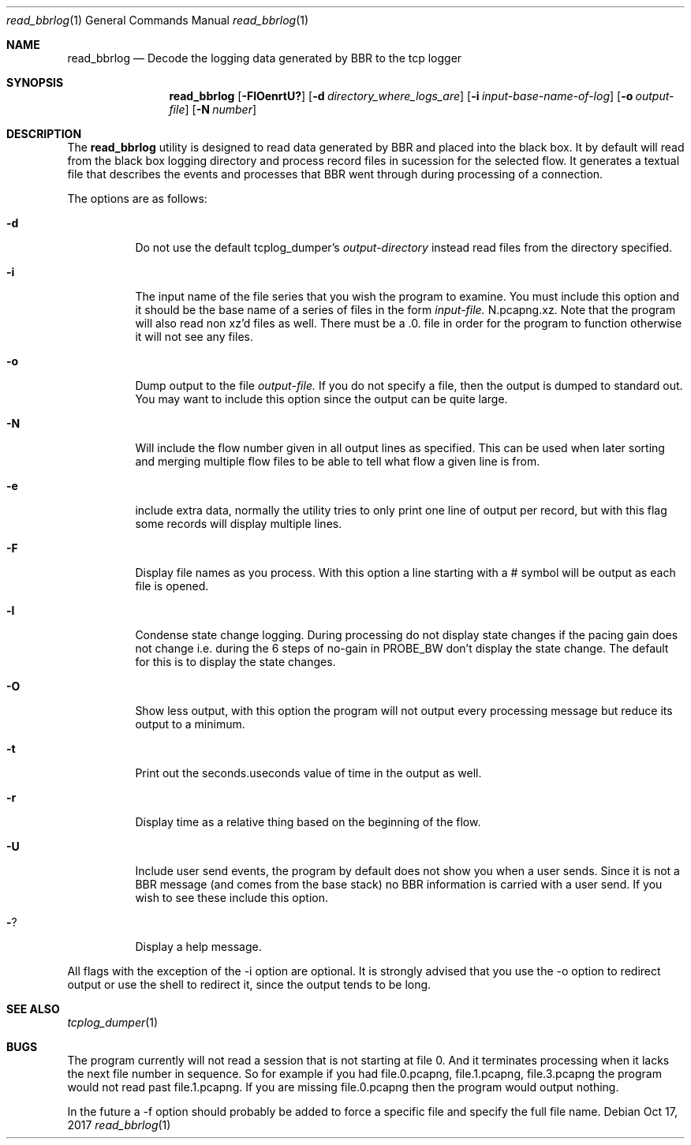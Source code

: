 .\" Copyright (c) 2017
.\"		Netflix Inc.
.\"
.\" Redistribution and use in source and binary forms, with or without
.\" modification, are permitted provided that the following conditions
.\" are met:
.\" 1. Redistributions of source code must retain the above copyright
.\"    notice, this list of conditions and the following disclaimer.
.\" 2. Redistributions in binary form must reproduce the above copyright
.\"    notice, this list of conditions and the following disclaimer in the
.\"    documentation and/or other materials provided with the distribution.
.\"
.\" THIS SOFTWARE IS PROVIDED BY THE REGENTS AND CONTRIBUTORS ``AS IS'' AND
.\" ANY EXPRESS OR IMPLIED WARRANTIES, INCLUDING, BUT NOT LIMITED TO, THE
.\" IMPLIED WARRANTIES OF MERCHANTABILITY AND FITNESS FOR A PARTICULAR PURPOSE
.\" ARE DISCLAIMED.  IN NO EVENT SHALL THE REGENTS OR CONTRIBUTORS BE LIABLE
.\" FOR ANY DIRECT, INDIRECT, INCIDENTAL, SPECIAL, EXEMPLARY, OR CONSEQUENTIAL
.\" DAMAGES (INCLUDING, BUT NOT LIMITED TO, PROCUREMENT OF SUBSTITUTE GOODS
.\" OR SERVICES; LOSS OF USE, DATA, OR PROFITS; OR BUSINESS INTERRUPTION)
.\" HOWEVER CAUSED AND ON ANY THEORY OF LIABILITY, WHETHER IN CONTRACT, STRICT
.\" LIABILITY, OR TORT (INCLUDING NEGLIGENCE OR OTHERWISE) ARISING IN ANY WAY
.\" OUT OF THE USE OF THIS SOFTWARE, EVEN IF ADVISED OF THE POSSIBILITY OF
.\" SUCH DAMAGE.
.\"
.\" $FreeBSD$
.\"
.Dd Oct 17, 2017
.Dt read_bbrlog 1
.Os
.Sh NAME
.Nm read_bbrlog
.Nd Decode the logging data generated by BBR to the tcp logger
.Sh SYNOPSIS
.Nm
.Op Fl FlOenrtU?
.Op Fl d Ar directory_where_logs_are
.Op Fl i Ar input-base-name-of-log
.Op Fl o Ar output-file
.Op Fl N Ar number
.Sh DESCRIPTION
The
.Nm
utility is designed to read data generated by BBR and
placed into the black box. It by default will read from the
black box logging directory and process record files in
sucession for the selected flow. It generates a textual file
that describes the events and processes that BBR went through
during processing of a connection.
.Pp
The options are as follows:
.Bl -tag -width indent
.It Fl d
Do not use the default tcplog_dumper's
.Va output-directory
instead read files from the directory specified.
.It Fl i
The input name of the file series that you wish
the program to examine. You must include this
option and it should be the base name of a series
of files in the form
.Va input-file.
N.pcapng.xz. Note that the program will also read
non xz'd files as well. There must be a .0. file in
order for the program to function otherwise it will
not see any files.
.It Fl o
Dump output to the file
.Va output-file.
If you do not specify a file, then the output is
dumped to standard out. You may want to include this
option since the output can be quite large.
.It Fl N
Will include the flow number given in all output lines as specified. This
can be used when later sorting and merging multiple flow files to be
able to tell what flow a given line is from.
.It Fl e
include extra data, normally the utility tries to only
print one line of output per record, but with this flag some
records will display multiple lines.
.It Fl F
Display file names as you process. With this option
a line starting with a # symbol will be output as
each file is opened.
.It Fl l
Condense state change logging. During processing do
not display state changes if the pacing gain does
not change i.e. during the 6 steps of no-gain in
PROBE_BW don't display the state change. The default
for this is to display the state changes.
.It Fl O
Show less output, with this option the program will not
output every processing message but reduce its output
to a minimum. 
.It Fl t
Print out the seconds.useconds value of time in the output as well.
.It Fl r
Display time as a relative thing based on the beginning
of the flow.
.It Fl U
Include user send events, the program by default does
not show you when a user sends. Since it is not a BBR
message (and comes from the base stack) no BBR information
is carried with a user send. If you wish to see these include
this option.
.It Fl ?
Display a help message.
.El
.Pp
All flags with the exception of the -i option are optional. It
is strongly advised that you use the -o option to redirect output
or use the shell to redirect it, since the output tends to
be long.
.Sh SEE ALSO
.Xr tcplog_dumper 1
.Sh BUGS
The program currently will not read a session that is not starting
at file 0. And it terminates processing when it lacks the next
file number in sequence. So for example if you had file.0.pcapng,
file.1.pcapng, file.3.pcapng the program would not read past
file.1.pcapng. If you are missing file.0.pcapng then the program
would output nothing.
.Pp
In the future a -f option should probably be added to force a
specific file and specify the full file name.
